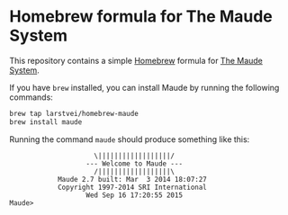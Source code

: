 * Homebrew formula for The Maude System

  This repository contains a simple [[http://brew.sh/][Homebrew]] formula for [[http://maude.cs.illinois.edu/][The Maude System]].

  If you have ~brew~ installed, you can install Maude by running the
  following commands:

  #+BEGIN_SRC sh
    brew tap larstvei/homebrew-maude
    brew install maude
  #+END_SRC

  Running the command ~maude~ should produce something like this:

  #+BEGIN_EXAMPLE
                       \||||||||||||||||||/
                     --- Welcome to Maude ---
                       /||||||||||||||||||\
              Maude 2.7 built: Mar  3 2014 18:07:27
              Copyright 1997-2014 SRI International
                     Wed Sep 16 17:20:55 2015
  Maude>
  #+END_EXAMPLE
